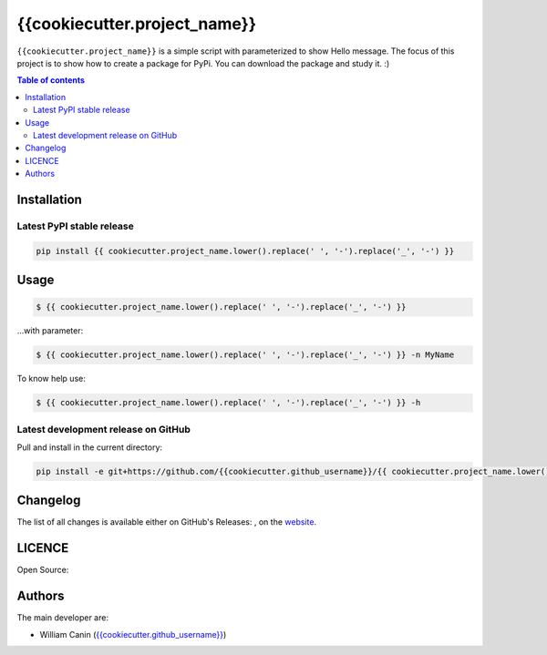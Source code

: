 {{cookiecutter.project_name}}
=============================


``{{cookiecutter.project_name}}`` is a simple script with parameterized to show Hello message.
The focus of this project is to show how to create a package for PyPi.
You can download the package and study it. :)

.. contents:: Table of contents
   :backlinks: top
   :local:


Installation
------------

Latest PyPI stable release
~~~~~~~~~~~~~~~~~~~~~~~~~~

|PyPI-Status| |PyPI-Download-Day|

.. code:: sh

    pip install {{ cookiecutter.project_name.lower().replace(' ', '-').replace('_', '-') }}


Usage
-----

.. code:: sh

    $ {{ cookiecutter.project_name.lower().replace(' ', '-').replace('_', '-') }}

...with parameter:

.. code:: sh

    $ {{ cookiecutter.project_name.lower().replace(' ', '-').replace('_', '-') }} -n MyName

To know help use:

.. code:: sh

    $ {{ cookiecutter.project_name.lower().replace(' ', '-').replace('_', '-') }} -h

Latest development release on GitHub
~~~~~~~~~~~~~~~~~~~~~~~~~~~~~~~~~~~~

|GitHub-Status| |GitHub-Stars| |GitHub-Commits| |GitHub-Forks| |GitHub-Last-Commit-Branch| |GitHub-Download-Total|

Pull and install in the current directory:

.. code:: sh

    pip install -e git+https://github.com/{{cookiecutter.github_username}}/{{ cookiecutter.project_name.lower().replace(' ', '-').replace('_', '-') }}.git@master#egg={{ cookiecutter.project_name.lower().replace(' ', '-').replace('_', '-') }}

Changelog
---------

The list of all changes is available either on GitHub's Releases:
|GitHub-Status|, on the
`website <https://github.com/{{cookiecutter.github_username}}/{{ cookiecutter.project_name.lower().replace(' ', '-').replace('_', '-') }}>`__.


LICENCE
-------

Open Source: |LICENCE|


Authors
-------

The main developer are:

- William Canin (`{{cookiecutter.github_username}} <https://github.com/{{cookiecutter.github_username}}>`__)

.. |LICENCE| image:: https://img.shields.io/github/license/{{cookiecutter.github_username}}/{{ cookiecutter.project_name.lower().replace(' ', '-').replace('_', '-') }}.svg?style=flat-square
   :target: https://raw.githubusercontent.com/{{cookiecutter.github_username}}/{{ cookiecutter.project_name.lower().replace(' ', '-').replace('_', '-') }}/master/LICENSE
.. |GitHub-Status| image:: https://img.shields.io/github/tag/{{cookiecutter.github_username}}/{{ cookiecutter.project_name.lower().replace(' ', '-').replace('_', '-') }}.svg?style=flat-square
   :target: https://github.com/{{cookiecutter.github_username}}/{{ cookiecutter.project_name.lower().replace(' ', '-').replace('_', '-') }}/releases
.. |GitHub-Stars| image:: https://img.shields.io/github/stars/{{cookiecutter.github_username}}/{{ cookiecutter.project_name.lower().replace(' ', '-').replace('_', '-') }}.svg?style=social
   :target: https://github.com/{{cookiecutter.github_username}}/{{ cookiecutter.project_name.lower().replace(' ', '-').replace('_', '-') }}/stargazers
.. |GitHub-Commits| image:: https://img.shields.io/github/commit-activity/y/{{cookiecutter.github_username}}/{{ cookiecutter.project_name.lower().replace(' ', '-').replace('_', '-') }}.svg?style=flat-square
   :target: https://github.com/{{cookiecutter.github_username}}/{{ cookiecutter.project_name.lower().replace(' ', '-').replace('_', '-') }}/graphs/commit-activity
.. |GitHub-Last-Commit-Branch| image:: https://img.shields.io/github/last-commit/{{cookiecutter.github_username}}/{{ cookiecutter.project_name.lower().replace(' ', '-').replace('_', '-') }}/master.svg?style=flat-square 
    :target: https://github.com/{{cookiecutter.github_username}}/{{ cookiecutter.project_name.lower().replace(' ', '-').replace('_', '-') }}/commits/master
.. |GitHub-Forks| image:: https://img.shields.io/github/forks/{{cookiecutter.github_username}}/{{ cookiecutter.project_name.lower().replace(' ', '-').replace('_', '-') }}.svg?style=flat-square
   :target: https://github.com/{{cookiecutter.github_username}}/{{ cookiecutter.project_name.lower().replace(' ', '-').replace('_', '-') }}/network
.. |GitHub-Download-Total| image:: https://img.shields.io/github/downloads/{{cookiecutter.github_username}}/{{ cookiecutter.project_name.lower().replace(' ', '-').replace('_', '-') }}/total.svg?style=flat-square
   :target: https://github.com/{{cookiecutter.github_username}}/{{ cookiecutter.project_name.lower().replace(' ', '-').replace('_', '-') }}/pulse
.. |PyPI-Status| image:: https://img.shields.io/pypi/status/{{ cookiecutter.project_name.lower().replace(' ', '-').replace('_', '-') }}.svg?style=flat-square
   :target: https://pypi.org/project/{{ cookiecutter.project_name.lower().replace(' ', '-').replace('_', '-') }}
.. |PyPI-Download-Day| image:: https://img.shields.io/pypi/dd/{{ cookiecutter.project_name.lower().replace(' ', '-').replace('_', '-') }}.svg?style=flat-square 
   :target: https://pypi.org/project/{{ cookiecutter.project_name.lower().replace(' ', '-').replace('_', '-') }}

   